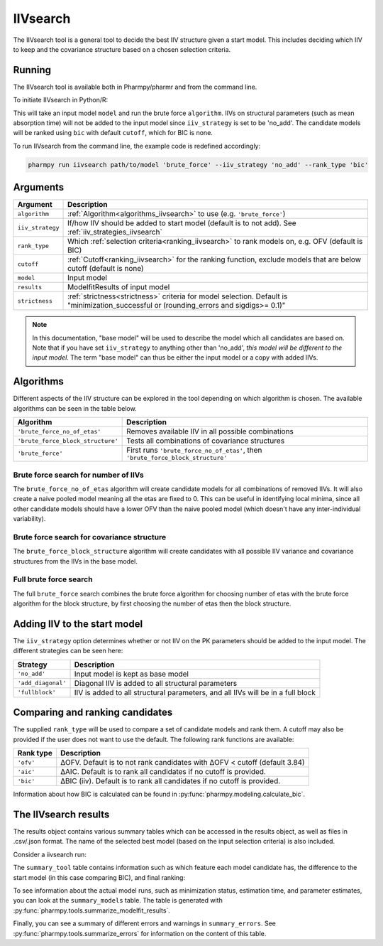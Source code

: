 .. _iivsearch:

=========
IIVsearch
=========

The IIVsearch tool is a general tool to decide the best IIV structure given a start model. This includes deciding which IIV
to keep and the covariance structure based on a chosen selection criteria.

~~~~~~~
Running
~~~~~~~

The IIVsearch tool is available both in Pharmpy/pharmr and from the command line.

To initiate IIVsearch in Python/R:

.. pharmpy-code::

    from pharmpy.modeling import read_model
    from pharmpy.tools import read_modelfit_results, run_iivsearch

    start_model = read_model('path/to/model')
    start_model_results = read_model_results('path/to/model')
    res = run_iivsearch(algorithm='brute_force',
                        model=start_model,
                        results=start_model_results,
                        iiv_strategy='no_add',
                        rank_type='bic',
                        cutoff=None)

This will take an input model ``model`` and run the brute force ``algorithm``. IIVs on structural parameters
(such as mean absorption time) will not be added to the input model since ``iiv_strategy`` is set to be 'no_add'.
The candidate models will be ranked using ``bic`` with default ``cutoff``, which for BIC is none.

To run IIVsearch from the command line, the example code is redefined accordingly:

.. code::

    pharmpy run iivsearch path/to/model 'brute_force' --iiv_strategy 'no_add' --rank_type 'bic'

~~~~~~~~~
Arguments
~~~~~~~~~

+-----------------------------------------------+--------------------------------------------------------------------+
| Argument                                      | Description                                                        |
+===============================================+====================================================================+
| ``algorithm``                                 | :ref:`Algorithm<algorithms_iivsearch>` to use                      | 
|                                               | (e.g. ``'brute_force'``)                                           |
+-----------------------------------------------+--------------------------------------------------------------------+
| ``iiv_strategy``                              | If/how IIV should be added to start model (default is to not add). |
|                                               | See :ref:`iiv_strategies_iivsearch`                                |
+-----------------------------------------------+--------------------------------------------------------------------+
| ``rank_type``                                 | Which :ref:`selection criteria<ranking_iivsearch>` to rank models  | 
|                                               | on, e.g. OFV (default is BIC)                                      |
+-----------------------------------------------+--------------------------------------------------------------------+
| ``cutoff``                                    | :ref:`Cutoff<ranking_iivsearch>` for the ranking function, exclude |
|                                               | models that are below cutoff (default is none)                     |
+-----------------------------------------------+--------------------------------------------------------------------+
| ``model``                                     | Input model                                                        |
+-----------------------------------------------+--------------------------------------------------------------------+
| ``results``                                   | ModelfitResults of input model                                     |
+-----------------------------------------------+--------------------------------------------------------------------+
| ``strictness``                                | :ref:`strictness<strictness>` criteria for model selection.        |
|                                               | Default is "minimization_successful or                             |
|                                               | (rounding_errors and sigdigs>= 0.1)"                               |
+-----------------------------------------------+--------------------------------------------------------------------+

.. note::

    In this documentation, "base model" will be used to describe the model which all candidates are based on. Note
    that if you have set ``iiv_strategy`` to anything other than 'no_add', `this model will be different to the
    input model`. The term "base model" can thus be either the input model or a copy with added IIVs.


.. _algorithms_iivsearch:

~~~~~~~~~~
Algorithms
~~~~~~~~~~

Different aspects of the IIV structure can be explored in the tool depending on which algorithm is chosen. The
available algorithms can be seen in the table below.

+-----------------------------------+--------------------------------------------------------------------------------+
| Algorithm                         | Description                                                                    |
+===================================+================================================================================+
| ``'brute_force_no_of_etas'``      | Removes available IIV in all possible combinations                             |
+-----------------------------------+--------------------------------------------------------------------------------+
| ``'brute_force_block_structure'`` | Tests all combinations of covariance structures                                |
+-----------------------------------+--------------------------------------------------------------------------------+
| ``'brute_force'``                 | First runs ``'brute_force_no_of_etas'``, then                                  |
|                                   | ``'brute_force_block_structure'``                                              |
+-----------------------------------+--------------------------------------------------------------------------------+

Brute force search for number of IIVs
~~~~~~~~~~~~~~~~~~~~~~~~~~~~~~~~~~~~~

The ``brute_force_no_of_etas`` algorithm will create candidate models for all combinations of removed IIVs. It will
also create a naive pooled model meaning all the etas are fixed to 0. This can be useful in identifying local minima,
since all other candidate models should have a lower OFV than the naive pooled model (which doesn't have any
inter-individual variability).

.. graphviz::

    digraph BST {
            node [fontname="Arial"];
            base [label="Base model"]
            s0 [label="Naive pooled"]
            s1 [label="[CL]"]
            s2 [label="[V]"]
            s3 [label="[MAT]"]
            s4 [label="[CL,V]"]
            s5 [label="[CL,MAT]"]
            s6 [label="[V,MAT]"]
            s7 [label="[CL,V,MAT]"]

            base -> s0
            base -> s1
            base -> s2
            base -> s3
            base -> s4
            base -> s5
            base -> s6
            base -> s7
        }

Brute force search for covariance structure
~~~~~~~~~~~~~~~~~~~~~~~~~~~~~~~~~~~~~~~~~~~

The ``brute_force_block_structure`` algorithm will create candidates with all possible IIV variance and covariance
structures from the IIVs in the base model.

.. graphviz::

    digraph BST {
            node [fontname="Arial"];
            base [label="Base model"]
            s0 [label="[CL]+[V]+[MAT]"]
            s1 [label="[CL,V]+[MAT]"]
            s2 [label="[CL,MAT]+[V]"]
            s3 [label="[V,MAT]+[CL]"]
            s4 [label="[CL,V,MAT]"]

            base -> s0
            base -> s1
            base -> s2
            base -> s3
            base -> s4
        }

Full brute force search
~~~~~~~~~~~~~~~~~~~~~~~

The full ``brute_force`` search combines the brute force algorithm for choosing number of etas with the brute force
algorithm for the block structure, by first choosing the number of etas then the block structure.

.. graphviz::

    digraph BST {
            node [fontname="Arial"];
            base [label="Base model"]
            s0 [label="Naive pooled"]
            s1 [label="[CL]"]
            s2 [label="[V]"]
            s3 [label="[MAT]"]
            s4 [label="[CL,V]"]
            s5 [label="[CL,MAT]"]
            s6 [label="[V,MAT]"]
            s7 [label="[CL,V,MAT]"]

            base -> s0
            base -> s1
            base -> s2
            base -> s3
            base -> s4
            base -> s5
            base -> s6
            base -> s7

            s8 [label="[CL]+[V]+[MAT]"]
            s9 [label="[CL,V]+[MAT]"]
            s10 [label="[CL,MAT]+[V]"]
            s11 [label="[V,MAT]+[CL]"]
            s12 [label="[CL,V,MAT]"]

            s7 -> s8
            s7 -> s9
            s7 -> s10
            s7 -> s11
            s7 -> s12

        }


.. _iiv_strategies_iivsearch:

~~~~~~~~~~~~~~~~~~~~~~~~~~~~~
Adding IIV to the start model
~~~~~~~~~~~~~~~~~~~~~~~~~~~~~

The ``iiv_strategy`` option determines whether or not IIV on the PK parameters should be added to the input model.
The different strategies can be seen here:

+------------------------+----------------------------------------------------------------------------------+
| Strategy               | Description                                                                      |
+========================+==================================================================================+
| ``'no_add'``           | Input model is kept as base model                                                |
+------------------------+----------------------------------------------------------------------------------+
| ``'add_diagonal'``     | Diagonal IIV is added to all structural parameters                               |
+------------------------+----------------------------------------------------------------------------------+
| ``'fullblock'``        | IIV is added to all structural parameters, and all IIVs will be in a full block  |
+------------------------+----------------------------------------------------------------------------------+


.. _ranking_iivsearch:

~~~~~~~~~~~~~~~~~~~~~~~~~~~~~~~~
Comparing and ranking candidates
~~~~~~~~~~~~~~~~~~~~~~~~~~~~~~~~

The supplied ``rank_type`` will be used to compare a set of candidate models and rank them. A cutoff may also be provided
if the user does not want to use the default. The following rank functions are available:

+------------+-----------------------------------------------------------------------------------+
| Rank type  | Description                                                                       |
+============+===================================================================================+
| ``'ofv'``  | ΔOFV. Default is to not rank candidates with ΔOFV < cutoff (default 3.84)         |
+------------+-----------------------------------------------------------------------------------+
| ``'aic'``  | ΔAIC. Default is to rank all candidates if no cutoff is provided.                 |
+------------+-----------------------------------------------------------------------------------+
| ``'bic'``  | ΔBIC (iiv). Default is to rank all candidates if no cutoff is provided.           |
+------------+-----------------------------------------------------------------------------------+

Information about how BIC is calculated can be found in :py:func:`pharmpy.modeling.calculate_bic`.

~~~~~~~~~~~~~~~~~~~~~
The IIVsearch results
~~~~~~~~~~~~~~~~~~~~~

The results object contains various summary tables which can be accessed in the results object, as well as files in
.csv/.json format. The name of the selected best model (based on the input selection criteria) is also included.

Consider a iivsearch run:

.. pharmpy-code::

    res = run_iivsearch(algorithm='brute_force',
                        model=start_model,
                        results=start_model_results,
                        iiv_strategy='no_add',
                        rank_type='bic',
                        cutoff=None)


The ``summary_tool`` table contains information such as which feature each model candidate has, the difference to the
start model (in this case comparing BIC), and final ranking:

.. pharmpy-execute::
    :hide-code:

    from pharmpy.workflows.results import read_results
    res = read_results('tests/testdata/results/iivsearch_results.json')
    res.summary_tool

To see information about the actual model runs, such as minimization status, estimation time, and parameter estimates,
you can look at the ``summary_models`` table. The table is generated with
:py:func:`pharmpy.tools.summarize_modelfit_results`.

.. pharmpy-execute::
    :hide-code:

    res.summary_models

Finally, you can see a summary of different errors and warnings in ``summary_errors``.
See :py:func:`pharmpy.tools.summarize_errors` for information on the content of this table.

.. pharmpy-execute::
    :hide-code:

    import pandas as pd
    pd.set_option('display.max_colwidth', None)
    res.summary_errors
